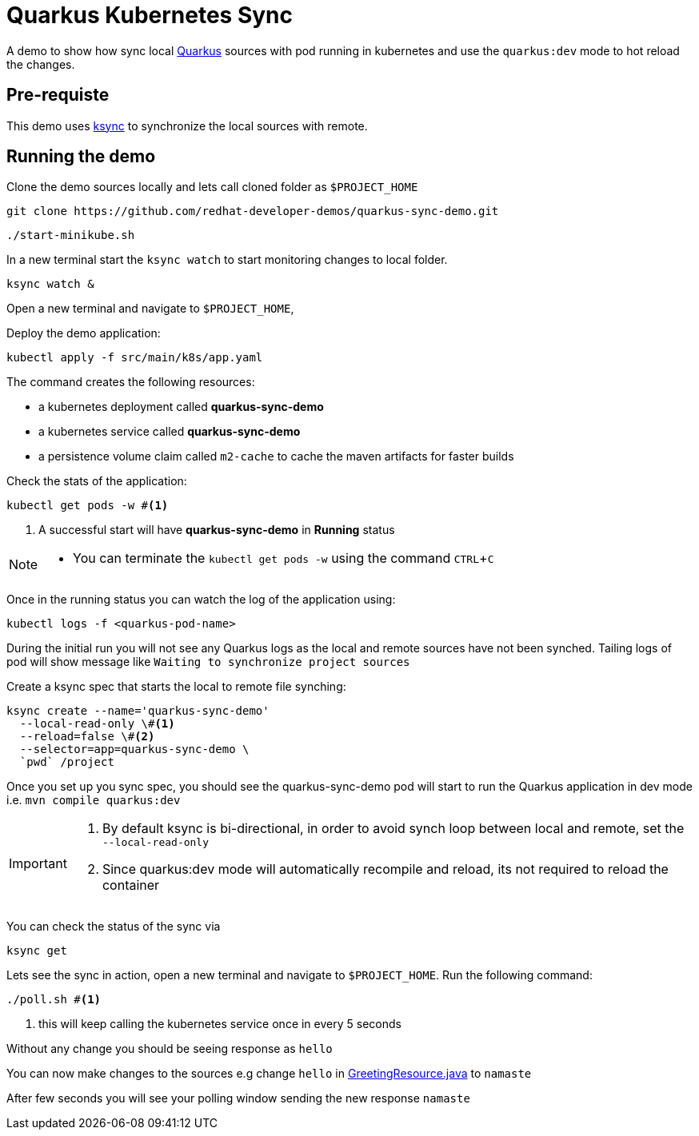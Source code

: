 = Quarkus Kubernetes Sync
:experimental:
:github-repo-uri: https://github.com/redhat-developer-demos/quarkus-sync-demo

A demo to show how sync local https://quarkus.io[Quarkus] sources with pod running in kubernetes and use the `quarkus:dev` mode to hot reload the changes.

== Pre-requiste

This demo uses https://github.com/vapor-ware/ksync[ksync] to synchronize the local sources with remote.

== Running the demo

Clone the demo sources locally and lets call cloned folder as `$PROJECT_HOME`

[source,bash]
----
git clone https://github.com/redhat-developer-demos/quarkus-sync-demo.git
----

[source,bash]
----
./start-minikube.sh
----

In a new terminal start the `ksync watch` to start monitoring changes to local folder.

[source,bash]
----
ksync watch &
----

Open a new terminal and navigate to `$PROJECT_HOME`, 

Deploy the demo application:

[source,bash]
----
kubectl apply -f src/main/k8s/app.yaml
----

The command creates the following resources:

- a kubernetes deployment called **quarkus-sync-demo**
- a kubernetes service called **quarkus-sync-demo**
- a persistence volume claim called `m2-cache` to cache the maven artifacts for faster builds

Check the stats of the application:

[source,bash]
----
kubectl get pods -w #<1>
----

<1> A successful start will have **quarkus-sync-demo** in **Running** status

[NOTE]
====
* You can terminate the `kubectl get pods -w` using the command kbd:[CTRL+C]
====

Once in the running status you can watch the log of the application using:

[source,bash]
----
kubectl logs -f <quarkus-pod-name>
----

During the initial run you will not see any Quarkus logs as the local and remote sources have not been synched. Tailing logs of pod will show message like `Waiting to synchronize project sources`

Create a ksync spec that starts the local to remote file synching:

[source,bash]
----
ksync create --name='quarkus-sync-demo' 
  --local-read-only \#<1>
  --reload=false \#<2>
  --selector=app=quarkus-sync-demo \
  `pwd` /project
----

Once you set up you sync spec, you should see the quarkus-sync-demo pod will start to run the Quarkus application in dev mode i.e. `mvn compile quarkus:dev` 

[IMPORTANT]
====
<1> By default ksync is bi-directional, in order to avoid synch loop between local and remote, set the `--local-read-only`
<2> Since quarkus:dev mode will automatically recompile and reload, its not required to reload the container
====

You can check the status of the sync via 

[source,bash]
----
ksync get
----

Lets see the sync in action, open a new terminal and navigate to `$PROJECT_HOME`. Run the following command:

[source,bash]
----
./poll.sh #<1>
----
<1> this will keep calling the kubernetes service once in every 5 seconds 

Without any change you should be seeing response as `hello`

You can now make changes to the sources e.g change `hello` in link:{github-repo-uri}/blob/master/src/main/java/com/redhat/developers/GreetingResource.java[GreetingResource.java] to `namaste`

After few seconds you will see your polling window sending the new response `namaste`

